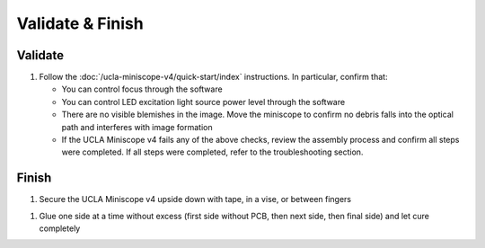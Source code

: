 
#################
Validate & Finish
#################

********
Validate
********

#.  Follow the :doc:`/ucla-miniscope-v4/quick-start/index` instructions. In particular, confirm that:

    *   You can control focus through the software

    *   You can control LED excitation light source power level through the software

    *   There are no visible blemishes in the image. Move the miniscope to confirm no debris falls into the optical path and interferes with image formation 

    *   If the UCLA Miniscope v4 fails any of the above checks, review the assembly process and confirm all steps were completed. If all steps were completed, refer to the troubleshooting section.

******
Finish
******

#.  Secure the UCLA Miniscope v4 upside down with tape, in a vise, or between fingers

..
  ..  image:: ucla-miniscope-v4-secured-upside-down.webp
    :alt:   image of UCLA Miniscope v4 secured upside down

#.  Glue one side at a time without excess (first side without PCB, then next side, then final side) and let cure completely

..
  ..  image:: ucla-miniscope-v4-glue.webp
    :alt:   image of UCLA Miniscope v4 getting glued
